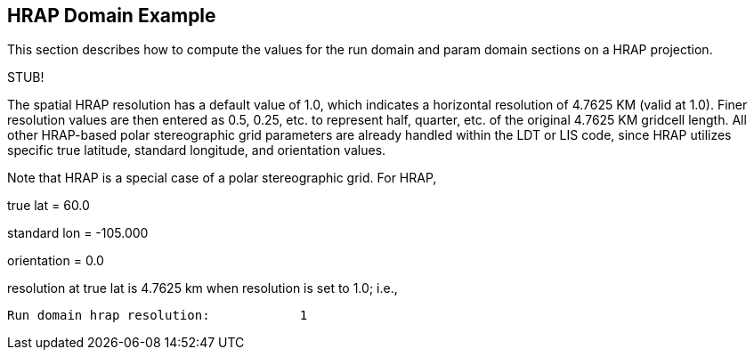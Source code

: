 
[[sec-d_hrap_example]]
== HRAP Domain Example

This section describes how to compute the values for the run domain and param domain sections on a HRAP projection.

[red]#STUB!#

The spatial HRAP resolution has a default value of 1.0, which indicates a horizontal resolution of 4.7625 KM (valid at 1.0). Finer resolution values are then entered as 0.5, 0.25, etc. to represent half, quarter, etc. of the original 4.7625 KM gridcell length. All other HRAP-based polar stereographic grid parameters are already handled within the LDT or LIS code, since HRAP utilizes specific true latitude, standard longitude, and orientation values.

Note that HRAP is a special case of a polar stereographic grid. For HRAP,

true lat = 60.0

standard lon = -105.000

orientation = 0.0

resolution at true lat is 4.7625 km when resolution is set to 1.0; i.e.,

....
Run domain hrap resolution:            1
....

